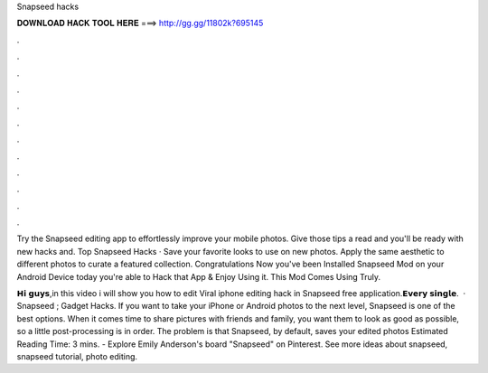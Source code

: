 Snapseed hacks



𝐃𝐎𝐖𝐍𝐋𝐎𝐀𝐃 𝐇𝐀𝐂𝐊 𝐓𝐎𝐎𝐋 𝐇𝐄𝐑𝐄 ===> http://gg.gg/11802k?695145



.



.



.



.



.



.



.



.



.



.



.



.

Try the Snapseed editing app to effortlessly improve your mobile photos. Give those tips a read and you'll be ready with new hacks and. Top Snapseed Hacks · Save your favorite looks to use on new photos. Apply the same aesthetic to different photos to curate a featured collection. Congratulations Now you've been Installed Snapseed Mod on your Android Device today you're able to Hack that App & Enjoy Using it. This Mod Comes Using Truly.

𝗛𝗶 𝗴𝘂𝘆𝘀,in this video i will show you how to edit Viral iphone editing hack in Snapseed free application.𝗘𝘃𝗲𝗿𝘆 𝘀𝗶𝗻𝗴𝗹𝗲.  · Snapseed ; Gadget Hacks. If you want to take your iPhone or Android photos to the next level, Snapseed is one of the best options. When it comes time to share pictures with friends and family, you want them to look as good as possible, so a little post-processing is in order. The problem is that Snapseed, by default, saves your edited photos Estimated Reading Time: 3 mins. - Explore Emily Anderson's board "Snapseed" on Pinterest. See more ideas about snapseed, snapseed tutorial, photo editing.
